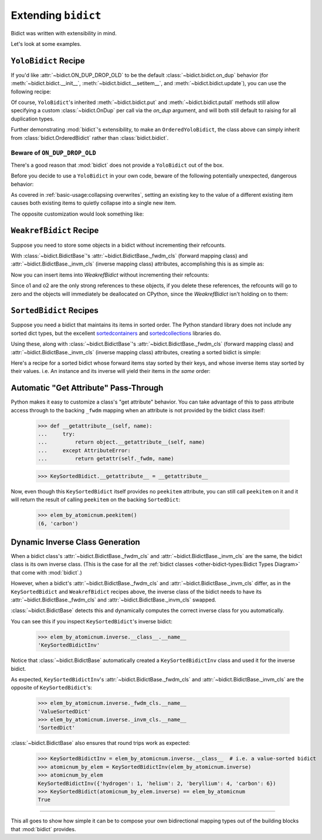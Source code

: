 Extending ``bidict``
--------------------

Bidict was written with extensibility in mind.

Let's look at some examples.


``YoloBidict`` Recipe
#####################

If you'd like
:attr:`~bidict.ON_DUP_DROP_OLD`
to be the default :class:`~bidict.bidict.on_dup` behavior
(for :meth:`~bidict.bidict.__init__`,
:meth:`~bidict.bidict.__setitem__`, and
:meth:`~bidict.bidict.update`),
you can use the following recipe:

.. doctest::

   >>> from bidict import bidict, ON_DUP_DROP_OLD

   >>> class YoloBidict(bidict):
   ...     on_dup = ON_DUP_DROP_OLD

   >>> b = YoloBidict({'one': 1})
   >>> b['two'] = 1  # succeeds, no ValueDuplicationError
   >>> b
   YoloBidict({'two': 1})

   >>> b.update({'three': 1})  # ditto
   >>> b
   YoloBidict({'three': 1})

Of course, ``YoloBidict``'s inherited
:meth:`~bidict.bidict.put` and
:meth:`~bidict.bidict.putall` methods
still allow specifying a custom :class:`~bidict.OnDup`
per call via the *on_dup* argument,
and will both still default to raising for all duplication types.

Further demonstrating :mod:`bidict`'s extensibility,
to make an ``OrderedYoloBidict``,
the class above can simply inherit from
:class:`bidict.OrderedBidict`
rather than :class:`bidict.bidict`.


Beware of ``ON_DUP_DROP_OLD``
:::::::::::::::::::::::::::::

There's a good reason that :mod:`bidict` does not provide a ``YoloBidict`` out of the box.

Before you decide to use a ``YoloBidict`` in your own code,
beware of the following potentially unexpected, dangerous behavior:

.. doctest::

   >>> b = YoloBidict({'one': 1, 'two': 2})  # b contains two items
   >>> b['one'] = 2                          # update one of the items
   >>> b                                     # now b only has one item!
   YoloBidict({'one': 2})

As covered in :ref:`basic-usage:collapsing overwrites`,
setting an existing key to the value of a different existing item
causes both existing items to quietly collapse into a single new item.

The opposite customization would look something like:

.. doctest::

   >>> from bidict import ON_DUP_RAISE

   >>> class YodoBidict(bidict):  # yodo: you only die once!
   ...     on_dup = ON_DUP_RAISE

   >>> b = YodoBidict({'one': 1})
   >>> b['one'] = 2  # Unlike a regular bidict, YodoBidict won't allow this.
   Traceback (most recent call last):
       ...
   bidict.KeyDuplicationError: one
   >>> b
   YodoBidict({'one': 1})
   >>> b.forceput('one', 2)  # Any type of overwrite requires more force.
   >>> b
   YodoBidict({'one': 2})


``WeakrefBidict`` Recipe
########################

Suppose you need to store some objects in a bidict
without incrementing their refcounts.

With :class:`~bidict.BidictBase`\'s
:attr:`~bidict.BidictBase._fwdm_cls` (forward mapping class) and
:attr:`~bidict.BidictBase._invm_cls` (inverse mapping class) attributes,
accomplishing this is as simple as:

.. doctest::

   >>> from bidict import MutableBidict
   >>> from weakref import WeakKeyDictionary, WeakValueDictionary

   >>> class WeakrefBidict(MutableBidict):
   ...     _fwdm_cls = WeakKeyDictionary
   ...     _invm_cls = WeakValueDictionary

Now you can insert items into *WeakrefBidict* without incrementing their refcounts:

.. doctest::

   >>> b = WeakrefBidict()
   >>> o1, o2 = frozenset({1}), frozenset({2})
   >>> b[o1] = o2

Since o1 and o2 are the only strong references to these objects,
if you delete these references, the refcounts will go to zero
and the objects will immediately be deallocated on CPython,
since the *WeakrefBidict* isn't holding on to them:

.. use `:skipif: pypy` for the test below once https://github.com/thisch/pytest-sphinx/issues/9 is fixed

.. doctest::

   >>> del o1, o2  # after this, b immediately becomes empty on CPython:
   >>> if sys.implementation.name == 'cpython':
   ...     assert not b


``SortedBidict`` Recipes
########################

Suppose you need a bidict that maintains its items in sorted order.
The Python standard library does not include any sorted dict types,
but the excellent
`sortedcontainers <http://www.grantjenks.com/docs/sortedcontainers/>`__ and
`sortedcollections <http://www.grantjenks.com/docs/sortedcollections/>`__
libraries do.

Using these, along with :class:`~bidict.BidictBase`'s
:attr:`~bidict.BidictBase._fwdm_cls` (forward mapping class) and
:attr:`~bidict.BidictBase._invm_cls` (inverse mapping class) attributes,
creating a sorted bidict is simple:

.. doctest::

   >>> from sortedcontainers import SortedDict

   >>> class SortedBidict(MutableBidict):
   ...     """A sorted bidict whose forward items stay sorted by their keys,
   ...     and whose inverse items stay sorted by *their* keys.
   ...     Note: As a result, an instance and its inverse yield their items
   ...     in different orders.
   ...     """
   ...     _fwdm_cls = SortedDict
   ...     _invm_cls = SortedDict

   >>> b = SortedBidict({'Tokyo': 'Japan', 'Cairo': 'Egypt'})
   >>> b
   SortedBidict({'Cairo': 'Egypt', 'Tokyo': 'Japan'})

   >>> b['Lima'] = 'Peru'

   >>> list(b.items())  # stays sorted by key
   [('Cairo', 'Egypt'), ('Lima', 'Peru'), ('Tokyo', 'Japan')]

   >>> list(b.inverse.items())  # .inverse stays sorted by *its* keys (b's values)
   [('Egypt', 'Cairo'), ('Japan', 'Tokyo'), ('Peru', 'Lima')]


Here's a recipe for a sorted bidict whose forward items stay sorted by their keys,
and whose inverse items stay sorted by their values. i.e. An instance and its inverse
will yield their items in *the same* order:

.. doctest::

   >>> from sortedcollections import ValueSortedDict

   >>> class KeySortedBidict(MutableBidict):
   ...     _fwdm_cls = SortedDict
   ...     _invm_cls = ValueSortedDict

   >>> elem_by_atomicnum = KeySortedBidict({
   ...     6: 'carbon', 1: 'hydrogen', 2: 'helium'})

   >>> list(elem_by_atomicnum.items())  # stays sorted by key
   [(1, 'hydrogen'), (2, 'helium'), (6, 'carbon')]

   >>> list(elem_by_atomicnum.inverse.items())  # .inverse stays sorted by value
   [('hydrogen', 1), ('helium', 2), ('carbon', 6)]

   >>> elem_by_atomicnum[4] = 'beryllium'

   >>> list(elem_by_atomicnum.inverse.items())
   [('hydrogen', 1), ('helium', 2), ('beryllium', 4), ('carbon', 6)]


Automatic "Get Attribute" Pass-Through
######################################

Python makes it easy to customize a class's "get attribute" behavior.
You can take advantage of this to pass attribute access
through to the backing ``_fwdm`` mapping
when an attribute is not provided by the bidict class itself:

   >>> def __getattribute__(self, name):
   ...     try:
   ...         return object.__getattribute__(self, name)
   ...     except AttributeError:
   ...         return getattr(self._fwdm, name)

   >>> KeySortedBidict.__getattribute__ = __getattribute__

Now, even though this ``KeySortedBidict`` itself provides no ``peekitem`` attribute,
you can still call ``peekitem`` on it
and it will return the result of calling ``peekitem``
on the backing ``SortedDict``:

   >>> elem_by_atomicnum.peekitem()
   (6, 'carbon')


Dynamic Inverse Class Generation
################################

When a bidict class's
:attr:`~bidict.BidictBase._fwdm_cls` and
:attr:`~bidict.BidictBase._invm_cls`
are the same,
the bidict class is its own inverse class.
(This is the case for all the
:ref:`bidict classes <other-bidict-types:Bidict Types Diagram>`
that come with :mod:`bidict`.)

However, when a bidict's
:attr:`~bidict.BidictBase._fwdm_cls` and
:attr:`~bidict.BidictBase._invm_cls` differ,
as in the ``KeySortedBidict`` and ``WeakrefBidict`` recipes above,
the inverse class of the bidict
needs to have its
:attr:`~bidict.BidictBase._fwdm_cls` and
:attr:`~bidict.BidictBase._invm_cls` swapped.

:class:`~bidict.BidictBase` detects this
and dynamically computes the correct inverse class for you automatically.

You can see this if you inspect ``KeySortedBidict``'s inverse bidict:

   >>> elem_by_atomicnum.inverse.__class__.__name__
   'KeySortedBidictInv'

Notice that :class:`~bidict.BidictBase` automatically created a
``KeySortedBidictInv`` class and used it for the inverse bidict.

As expected, ``KeySortedBidictInv``'s
:attr:`~bidict.BidictBase._fwdm_cls` and
:attr:`~bidict.BidictBase._invm_cls`
are the opposite of ``KeySortedBidict``'s:

   >>> elem_by_atomicnum.inverse._fwdm_cls.__name__
   'ValueSortedDict'
   >>> elem_by_atomicnum.inverse._invm_cls.__name__
   'SortedDict'

:class:`~bidict.BidictBase` also ensures that round trips work as expected:

   >>> KeySortedBidictInv = elem_by_atomicnum.inverse.__class__  # i.e. a value-sorted bidict
   >>> atomicnum_by_elem = KeySortedBidictInv(elem_by_atomicnum.inverse)
   >>> atomicnum_by_elem
   KeySortedBidictInv({'hydrogen': 1, 'helium': 2, 'beryllium': 4, 'carbon': 6})
   >>> KeySortedBidict(atomicnum_by_elem.inverse) == elem_by_atomicnum
   True


-----

This all goes to show how simple it can be
to compose your own bidirectional mapping types
out of the building blocks that :mod:`bidict` provides.
